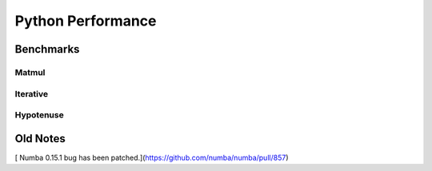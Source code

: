 ==================
Python Performance
==================

Benchmarks
===========

Matmul
------

Iterative
---------

Hypotenuse
----------

.. image:: py27hypot.png
  :alt: Python 2.7 hypot() vs rsq()
  
.. image:: py35hypot.png
  :alt: Pyhton 3.5 hypot() vs rsq()
 

Old Notes
=========
[ Numba 0.15.1 bug has been patched.](https://github.com/numba/numba/pull/857) 

